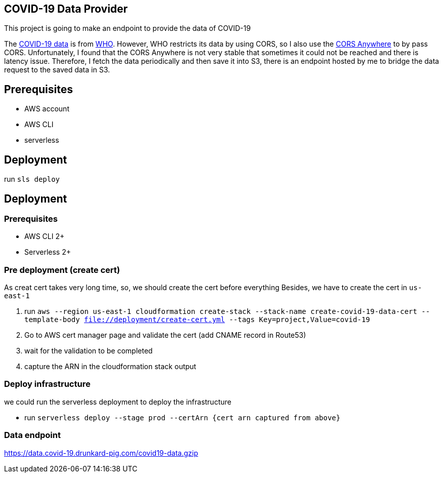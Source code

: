 == COVID-19 Data Provider
This project is going to make an endpoint to provide the data of COVID-19

The https://covid19.who.int/page-data/table/page-data.json[COVID-19 data] is from https://www.who.int/[WHO].
However, WHO restricts its data by using CORS, so I also use the https://cors-anywhere.herokuapp.com/[CORS Anywhere] to by pass CORS.
Unfortunately, I found that the CORS Anywhere is not very stable that sometimes it could not be reached and there is latency issue.
Therefore, I fetch the data periodically and then save it into S3, there is an endpoint hosted by me to bridge the data request to the saved data in S3.

== Prerequisites
- AWS account
- AWS CLI
- serverless

== Deployment
run `sls deploy`

== Deployment
=== Prerequisites
- AWS CLI 2+
- Serverless 2+

=== Pre deployment (create cert)
As creat cert takes very long time, so, we should create the cert before everything
Besides, we have to create the cert in `us-east-1`

1. run `aws --region us-east-1 cloudformation create-stack --stack-name create-covid-19-data-cert --template-body file://deployment/create-cert.yml --tags Key=project,Value=covid-19`
2. Go to AWS cert manager page and validate the cert (add CNAME record in Route53)
3. wait for the validation to be completed
4. capture the ARN in the cloudformation stack output

=== Deploy infrastructure
we could run the serverless deployment to deploy the infrastructure

- run `serverless deploy --stage prod --certArn {cert arn captured from above}`

=== Data endpoint
https://data.covid-19.drunkard-pig.com/covid19-data.gzip
